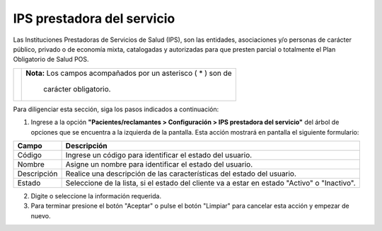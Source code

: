 ############################
IPS prestadora del servicio
############################


Las Instituciones Prestadoras de Servicios de Salud (IPS), son las entidades, asociaciones y/o personas de carácter público, privado o de economía mixta, catalogadas y autorizadas para que presten parcial o totalmente el Plan Obligatorio de Salud POS.

.. |advertencia| image:: ../../../img/alerta.png

+---------------+------------------------------------------------------------------------+
||advertencia|  | **Nota:**  Los campos acompañados por un asterisco ( * ) son de        | 
|               |                                                                        |
|               |  carácter obligatorio.                                                 |
+---------------+------------------------------------------------------------------------+

Para diligenciar esta sección, siga los pasos indicados a continuación:

1. Ingrese a la opción **"Pacientes/reclamantes > Configuración > IPS prestadora del servicio"** del árbol de 
   opciones que se encuentra a la izquierda de la pantalla. Esta acción mostrará en 
   pantalla el siguiente formulario:


.. image:: ../../../img/ips.png
    :alt: IPS prestadora del servicio

+--------------------+---------------------------------------------------------------------+
|Campo 	             | Descripción                                                         |
+====================+=====================================================================+
|Código              | Ingrese un código para identificar el estado del usuario.           |
|                    |                                                                     |
+--------------------+---------------------------------------------------------------------+
|Nombre              | Asigne un nombre para identificar el estado del usuario.            |
|                    |                                                                     |
+--------------------+---------------------------------------------------------------------+
|Descripción         | Realice una descripción de las características del estado del       |
|                    | usuario.                                                            |
+--------------------+---------------------------------------------------------------------+
|Estado              | Seleccione de la lista, si el estado del cliente va a estar en      |
|                    | estado "Activo" o "Inactivo".                                       |
+--------------------+---------------------------------------------------------------------+

2. Digite o seleccione la información requerida.

3. Para terminar presione el botón "Aceptar" o pulse el botón "Limpiar" para cancelar esta 
   acción y empezar de nuevo.
